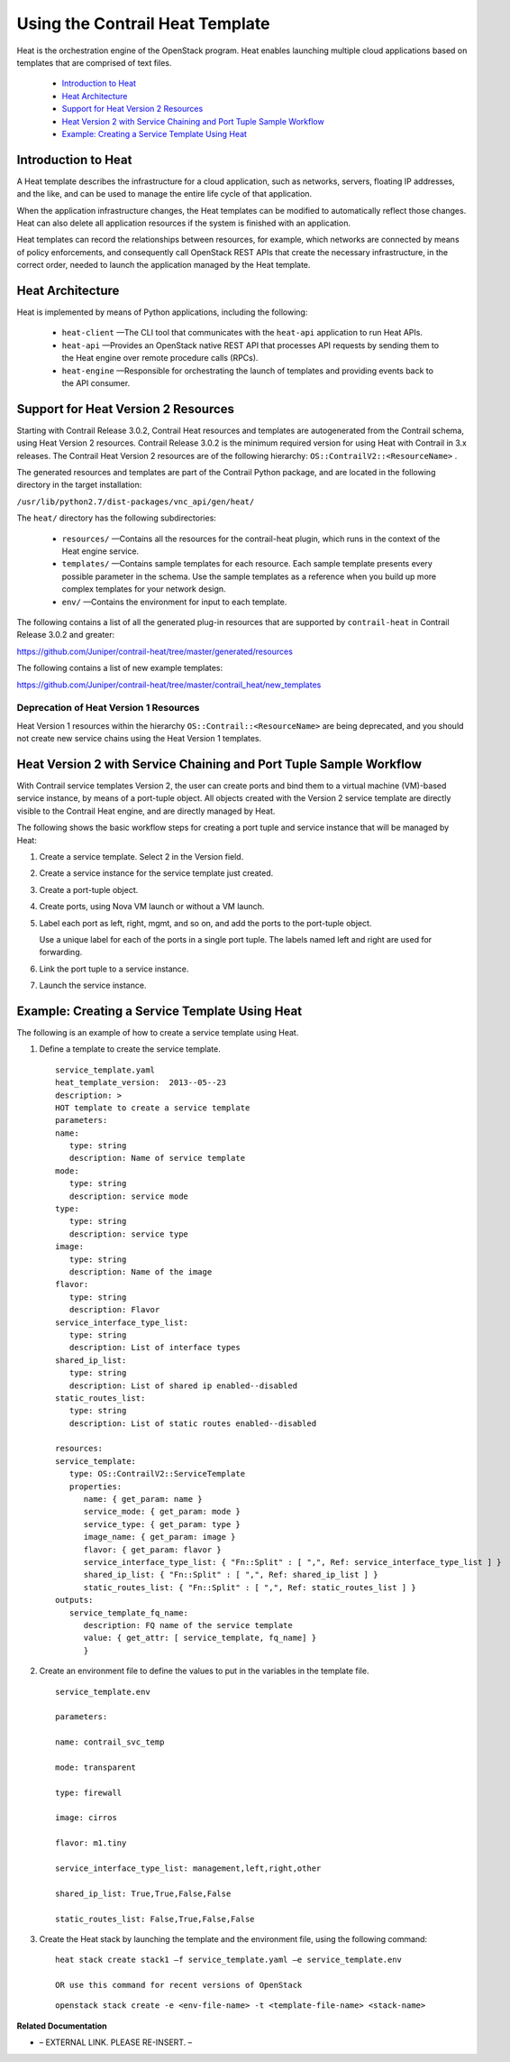 
================================
Using the Contrail Heat Template
================================

Heat is the orchestration engine of the OpenStack program. Heat enables launching multiple cloud applications based on templates that are comprised of text files.

   -  `Introduction to Heat`_ 


   -  `Heat Architecture`_ 


   -  `Support for Heat Version 2 Resources`_ 


   -  `Heat Version 2 with Service Chaining and Port Tuple Sample Workflow`_ 


   -  `Example: Creating a Service Template Using Heat`_ 




Introduction to Heat
====================

A Heat template describes the infrastructure for a cloud application, such as networks, servers, floating IP addresses, and the like, and can be used to manage the entire life cycle of that application.

When the application infrastructure changes, the Heat templates can be modified to automatically reflect those changes. Heat can also delete all application resources if the system is finished with an application.

Heat templates can record the relationships between resources, for example, which networks are connected by means of policy enforcements, and consequently call OpenStack REST APIs that create the necessary infrastructure, in the correct order, needed to launch the application managed by the Heat template.



Heat Architecture
=================

Heat is implemented by means of Python applications, including the following:

   -  ``heat-client`` —The CLI tool that communicates with the ``heat-api`` application to run Heat APIs.


   -  ``heat-api`` —Provides an OpenStack native REST API that processes API requests by sending them to the Heat engine over remote procedure calls (RPCs).


   -  ``heat-engine`` —Responsible for orchestrating the launch of templates and providing events back to the API consumer.




Support for Heat Version 2 Resources
====================================

Starting with Contrail Release 3.0.2, Contrail Heat resources and templates are autogenerated from the Contrail schema, using Heat Version 2 resources. Contrail Release 3.0.2 is the minimum required version for using Heat with Contrail in 3.x releases. The Contrail Heat Version 2 resources are of the following hierarchy: ``OS::ContrailV2::<ResourceName>`` .

The generated resources and templates are part of the Contrail Python package, and are located in the following directory in the target installation:

``/usr/lib/python2.7/dist-packages/vnc_api/gen/heat/`` 

The ``heat/`` directory has the following subdirectories:

   -  ``resources/`` —Contains all the resources for the contrail-heat plugin, which runs in the context of the Heat engine service.


   -  ``templates/`` —Contains sample templates for each resource. Each sample template presents every possible parameter in the schema. Use the sample templates as a reference when you build up more complex templates for your network design.


   -  ``env/`` —Contains the environment for input to each template.


The following contains a list of all the generated plug-in resources that are supported by ``contrail-heat`` in Contrail Release 3.0.2 and greater:

https://github.com/Juniper/contrail-heat/tree/master/generated/resources 

The following contains a list of new example templates:

https://github.com/Juniper/contrail-heat/tree/master/contrail_heat/new_templates 



Deprecation of Heat Version 1 Resources
---------------------------------------

Heat Version 1 resources within the hierarchy ``OS::Contrail::<ResourceName>`` are being deprecated, and you should not create new service chains using the Heat Version 1 templates.



Heat Version 2 with Service Chaining and Port Tuple Sample Workflow
===================================================================

With Contrail service templates Version 2, the user can create ports and bind them to a virtual machine (VM)-based service instance, by means of a port-tuple object. All objects created with the Version 2 service template are directly visible to the Contrail Heat engine, and are directly managed by Heat.

The following shows the basic workflow steps for creating a port tuple and service instance that will be managed by Heat:


#. Create a service template. Select 2 in the Version field.



#. Create a service instance for the service template just created.



#. Create a port-tuple object.



#. Create ports, using Nova VM launch or without a VM launch.



#. Label each port as left, right, mgmt, and so on, and add the ports to the port-tuple object.

   Use a unique label for each of the ports in a single port tuple. The labels named left and right are used for forwarding.



#. Link the port tuple to a service instance.



#. Launch the service instance.




Example: Creating a Service Template Using Heat
===============================================

The following is an example of how to create a service template using Heat.


#. Define a template to create the service template.
   
   ::

      service_template.yaml
      heat_template_version:  2013-‐05-‐23
      description: >
      HOT template to create a service template
      parameters:
      name:  
         type: string
         description: Name of service template     
      mode:
         type: string
         description: service mode
      type:
         type: string   
         description: service type
      image:
         type: string
         description: Name of the image
      flavor:
         type: string     
         description: Flavor
      service_interface_type_list:
         type: string
         description: List of interface types
      shared_ip_list:
         type: string
         description: List of shared ip enabled-‐disabled
      static_routes_list:
         type: string
         description: List of static routes enabled-‐disabled

      resources:
      service_template:
         type: OS::ContrailV2::ServiceTemplate
         properties:
            name: { get_param: name }
            service_mode: { get_param: mode }
            service_type: { get_param: type }
            image_name: { get_param: image }  
            flavor: { get_param: flavor }
            service_interface_type_list: { "Fn::Split" : [ ",", Ref: service_interface_type_list ] }
            shared_ip_list: { "Fn::Split" : [ ",", Ref: shared_ip_list ] }
            static_routes_list: { "Fn::Split" : [ ",", Ref: static_routes_list ] }
      outputs:
         service_template_fq_name:
            description: FQ name of the service template
            value: { get_attr: [ service_template, fq_name] }
            }



#. Create an environment file to define the values to put in the variables in the template file.
  
   ::

    service_template.env

    parameters:

    name: contrail_svc_temp

    mode: transparent

    type: firewall

    image: cirros

    flavor: m1.tiny

    service_interface_type_list: management,left,right,other

    shared_ip_list: True,True,False,False     

    static_routes_list: False,True,False,False



#. Create the Heat stack by launching the template and the environment file, using the following command:


   ::

    heat stack create stack1 –f service_template.yaml –e service_template.env

    OR use this command for recent versions of OpenStack
    
   ::

    openstack stack create -e <env-file-name> -t <template-file-name> <stack-name>



**Related Documentation**

- – EXTERNAL LINK. PLEASE RE-INSERT. –

.. _Service Chain Version 2 with Port Tuple: topic-108874.html

.. _https://github.com/Juniper/contrail-heat/tree/master/generated/resources: 

.. _https://github.com/Juniper/contrail-heat/tree/master/contrail_heat/new_templates : 
